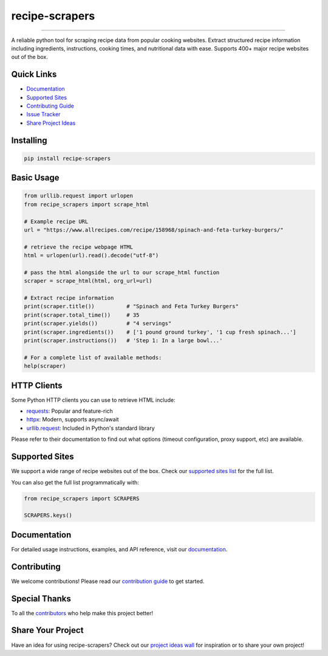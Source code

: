 =================
recipe-scrapers
=================

.. image:: https://img.shields.io/github/stars/hhursev/recipe-scrapers?style=social
    :target: https://github.com/hhursev/recipe-scrapers/
    :alt: Github
.. image:: https://img.shields.io/pypi/v/recipe-scrapers.svg?
    :target: https://pypi.org/project/recipe-scrapers/
    :alt: Version
.. image:: https://img.shields.io/pypi/pyversions/recipe-scrapers
    :target: https://pypi.org/project/recipe-scrapers/
    :alt: PyPI - Python Version
.. image:: https://pepy.tech/badge/recipe-scrapers
    :target: https://pepy.tech/project/recipe-scrapers
    :alt: Downloads
.. image:: https://github.com/hhursev/recipe-scrapers/workflows/unittests/badge.svg?branch=main
    :target: https://github.com/hhursev/recipe-scrapers/actions/
    :alt: GitHub Actions Unittests
.. image:: https://coveralls.io/repos/hhursev/recipe-scraper/badge.svg?branch=main&service=github
    :target: https://coveralls.io/github/hhursev/recipe-scraper?branch=main
    :alt: Coveralls
.. image:: https://img.shields.io/github/license/hhursev/recipe-scrapers?
    :target: https://github.com/hhursev/recipe-scrapers/blob/main/LICENSE
    :alt: License

-------

A reliable python tool for scraping recipe data from popular cooking websites. Extract structured
recipe information including ingredients, instructions, cooking times, and nutritional data
with ease. Supports 400+ major recipe websites out of the box.


Quick Links
-----------
- `Documentation <https://docs.recipe-scrapers.com>`_
- `Supported Sites <https://docs.recipe-scrapers.com/getting-started/supported-sites/>`_
- `Contributing Guide <https://docs.recipe-scrapers.com/contributing/home/>`_
- `Issue Tracker <https://github.com/hhursev/recipe-scrapers/issues>`_
- `Share Project Ideas <https://github.com/hhursev/recipe-scrapers/issues/9>`_


Installing
----------
.. code:: shell

    pip install recipe-scrapers


Basic Usage
-----------
.. code:: python

    from urllib.request import urlopen
    from recipe_scrapers import scrape_html

    # Example recipe URL
    url = "https://www.allrecipes.com/recipe/158968/spinach-and-feta-turkey-burgers/"

    # retrieve the recipe webpage HTML
    html = urlopen(url).read().decode("utf-8")

    # pass the html alongside the url to our scrape_html function
    scraper = scrape_html(html, org_url=url)

    # Extract recipe information
    print(scraper.title())          # "Spinach and Feta Turkey Burgers"
    print(scraper.total_time())     # 35
    print(scraper.yields())         # "4 servings"
    print(scraper.ingredients())    # ['1 pound ground turkey', '1 cup fresh spinach...']
    print(scraper.instructions())   # 'Step 1: In a large bowl...'

    # For a complete list of available methods:
    help(scraper)


HTTP Clients
------------
Some Python HTTP clients you can use to retrieve HTML include:

- `requests`_: Popular and feature-rich
- `httpx`_: Modern, supports async/await
- `urllib.request`_: Included in Python's standard library

Please refer to their documentation to find out what options (timeout configuration, proxy
support, etc) are available.

.. _requests: https://pypi.org/project/requests/
.. _httpx: https://pypi.org/project/httpx/
.. _urllib.request: https://docs.python.org/3/library/urllib.request.html


Supported Sites
---------------
We support a wide range of recipe websites out of the box. Check our
`supported sites list <https://docs.recipe-scrapers.com/getting-started/supported-sites/>`_
for the full list.

You can also get the full list programmatically with:

.. code:: python

    from recipe_scrapers import SCRAPERS

    SCRAPERS.keys()


Documentation
-------------
For detailed usage instructions, examples, and API reference, visit our
`documentation <https://docs.recipe-scrapers.com>`_.


Contributing
------------
We welcome contributions! Please read our
`contribution guide <https://docs.recipe-scrapers.com/contributing/home/>`_ to get started.


Special Thanks
--------------
To all the `contributors <https://github.com/hhursev/recipe-scrapers/graphs/contributors>`_ who
help make this project better!

.. image:: https://contrib.rocks/image?repo=hhursev/recipe-scrapers
   :target: https://github.com/hhursev/recipe-scrapers/graphs/contributors


Share Your Project
------------------
Have an idea for using recipe-scrapers? Check out
our `project ideas wall <https://github.com/hhursev/recipe-scrapers/issues/9>`_ for inspiration
or to share your own project!
